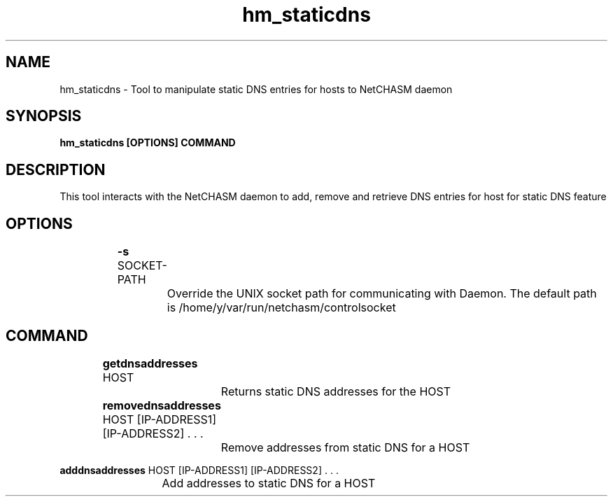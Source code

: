 .TH hm_staticdns 1 "01 October 2019" "version 1.2"
.SH NAME
hm_staticdns - Tool to manipulate static DNS entries for hosts to NetCHASM daemon
.SH SYNOPSIS
.B hm_staticdns [OPTIONS] COMMAND
.SH DESCRIPTION
This tool interacts with the NetCHASM daemon to add, remove and retrieve DNS entries for host for static DNS feature
.SH OPTIONS
.BI "		-s " 
SOCKET-PATH
.PP
			Override the UNIX socket path for communicating with Daemon. The default path is /home/y/var/run/netchasm/controlsocket

.SH COMMAND

.BI "		getdnsaddresses" 
HOST
.PP 
			Returns static DNS addresses for the HOST

.BI "		removednsaddresses"
HOST [IP-ADDRESS1] [IP-ADDRESS2] . . .
.PP 
			Remove addresses from static DNS for a HOST

.BI "           adddnsaddresses"
HOST [IP-ADDRESS1] [IP-ADDRESS2] . . .
.PP
			Add addresses to static DNS for a HOST
